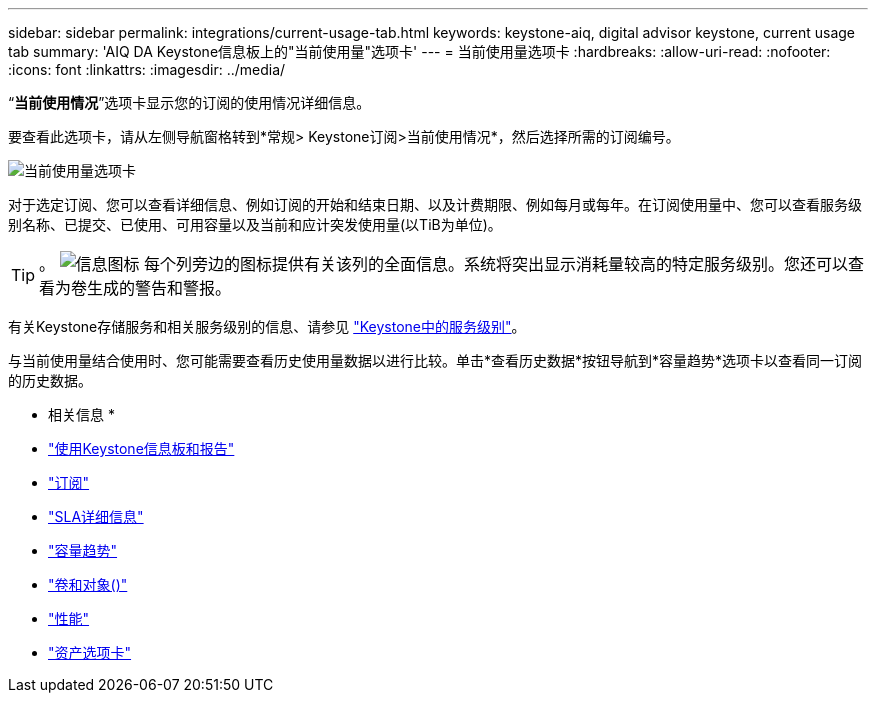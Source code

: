 ---
sidebar: sidebar 
permalink: integrations/current-usage-tab.html 
keywords: keystone-aiq, digital advisor keystone, current usage tab 
summary: 'AIQ DA Keystone信息板上的"当前使用量"选项卡' 
---
= 当前使用量选项卡
:hardbreaks:
:allow-uri-read: 
:nofooter: 
:icons: font
:linkattrs: 
:imagesdir: ../media/


[role="lead"]
“*当前使用情况*”选项卡显示您的订阅的使用情况详细信息。

要查看此选项卡，请从左侧导航窗格转到*常规> Keystone订阅>当前使用情况*，然后选择所需的订阅编号。

image:aiq-ks-dtls.png["当前使用量选项卡"]

对于选定订阅、您可以查看详细信息、例如订阅的开始和结束日期、以及计费期限、例如每月或每年。在订阅使用量中、您可以查看服务级别名称、已提交、已使用、可用容量以及当前和应计突发使用量(以TiB为单位)。


TIP: 。 image:icon-info.png["信息图标"] 每个列旁边的图标提供有关该列的全面信息。系统将突出显示消耗量较高的特定服务级别。您还可以查看为卷生成的警告和警报。

有关Keystone存储服务和相关服务级别的信息、请参见 link:../concepts/service-levels.html["Keystone中的服务级别"]。

与当前使用量结合使用时、您可能需要查看历史使用量数据以进行比较。单击*查看历史数据*按钮导航到*容量趋势*选项卡以查看同一订阅的历史数据。

* 相关信息 *

* link:../integrations/aiq-keystone-details.html["使用Keystone信息板和报告"]
* link:../integrations/subscriptions-tab.html["订阅"]
* link:../integrations/sla-details-tab.html["SLA详细信息"]
* link:../integrations/capacity-trend-tab.html["容量趋势"]
* link:../integrations/volumes-objects-tab.html["卷和对象()"]
* link:../integrations/performance-tab.html["性能"]
* link:../integrations/assets-tab.html["资产选项卡"]

